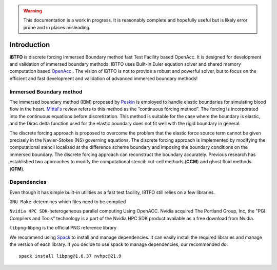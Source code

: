 .. highlight:: rst

.. Warning:: This documentation is a work in progress. It is reasonably complete and hopefully useful but is likely error prone and in places misleading.


Introduction
============

**IBTFO** is discrete forcing Immersed Boundary method fast Test Facility based OpenAcc. It is designed for development and validation of immersed boundary methods. IBTFO uses Built-in Euler equation solver and shared memory computation based `OpenAcc <https://www.openacc.org/>`_ . The vision of IBTFO is not to provide a robust and powerful solver, but to focus on the efficient and fast development and validation of advanced immersed boundary methods!

Immersed Boundary method
------------
The immersed boundary method (IBM) proposed by `Peskin <https://doi.org/10.1017/S0962492902000077>`_  is employed to handle elastic boundaries for simulating blood flow in the heart.  `Mittal's <10.1146/annurev.fluid.37.061903.175743>`_  review refers to this method as the ”continuous forcing method”. The forcing is incorporated into the continuous equations before discretization. This method is suitable for the case where the boundary is elastic, and the Dirac delta function used for the elastic boundary does not fit well with the rigid boundary in general. 

The discrete forcing approach is proposed to overcome the problem that the elastic force source term cannot be given precisely in the Navier-Stokes (NS) governing equations. The discrete forcing approach is implemented by modifying the computational stencil localized at the difference scheme boundary and imposing the boundary conditions on the immersed boundary. The discrete forcing approach can reconstruct the boundary accurately. Previous research has established two approaches to modify the computational stencil: cut-cell methods (**CCM**) and ghost fluid methods (**GFM**).


Dependencies
------------

Even though it has simple built-in utilities as a fast test facility, IBTFO still relies on a few libraries.

``GNU Make``-determines which files need to be compiled

``Nvidia HPC SDK``-heterogeneous parallel computing Using OpenACC. Nvidia acquired The Portland Group, Inc, the "PGI Compilers and Tools" technology is a part of the Nvidia HPC SDK product available as a free download from Nvidia.

``libpng``-libpng is the official PNG reference library

We recommend using  `Spack <https://github.com/spack/spack/>`_  to install and manage dependencies. It can easily install the required libraries and manage the version of each library. If you decide to use spack to manage dependencies, our recommended do:
::

	spack install libpng@1.6.37 nvhpc@21.9
